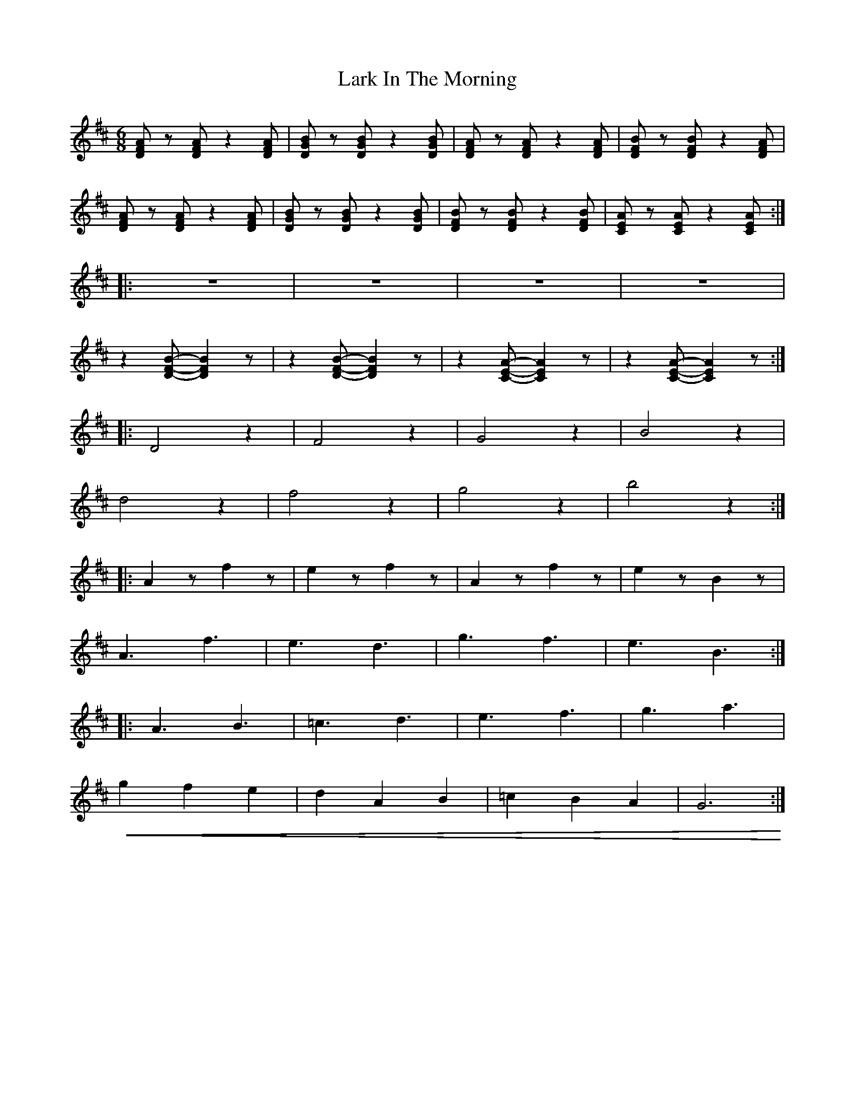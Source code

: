 X:1
T:Lark In The Morning
L:1/4
M:6/8
K:D
 [DFA]/ z/ [DFA]/ z [DFA]/ | [DGB]/ z/ [DGB]/ z [DGB]/ | [DFA]/ z/ [DFA]/ z [DFA]/ |[DFB]/ z/ [DFB]/ z [DFA]/ |
 [DFA]/ z/ [DFA]/ z [DFA]/ | [DGB]/ z/ [DGB]/ z [DGB]/ |[DFB]/ z/ [DFB]/ z [DFB]/ | [CEA]/ z/ [CEA]/ z [CEA]/ ::
 z3 | z3 | z3 | z3 |
z [DFB]/- [DFB] z/ | z [DFB]/- [DFB] z/ | z [CEA]/- [CEA] z/ | z [CEA]/- [CEA] z/ ::
 D2 z |F2 z | G2 z | B2 z |
 d2 z | f2 z | g2 z | b2 z ::
 A z/ f z/ | e z/ f z/ | A z/ f z/ |e z/ B z/ |
 A3/2 f3/2 | e3/2 d3/2 | g3/2 f3/2 | e3/2 B3/2 ::
 A3/2 B3/2 | =c3/2 d3/2 |e3/2 f3/2 | g3/2 a3/2 |
!<(! g f e | d A B | =c B A | G3!<)! :|
